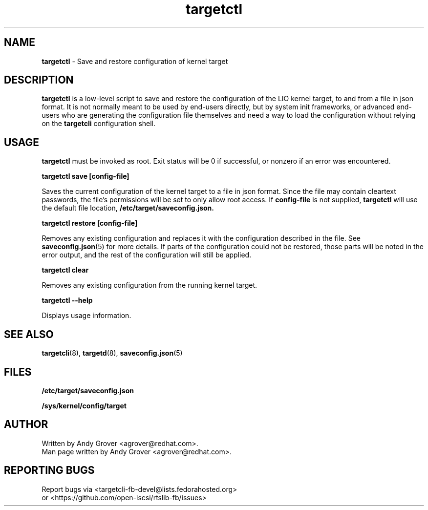 .TH targetctl 8
.SH NAME
.B targetctl
\- Save and restore configuration of kernel target
.SH DESCRIPTION
.B targetctl
is a low-level script to save and restore the configuration of the LIO
kernel target, to and from a file in json format. It is not normally meant to
be used by end-users directly, but by system init frameworks, or
advanced end-users who are generating the configuration file
themselves and need a way to load the configuration without
relying on the
.B targetcli
configuration shell.
.SH USAGE
.B targetctl
must be invoked as root. Exit status will be 0 if successful, or
nonzero if an error was encountered.
.P
.B targetctl save [config-file]
.P
Saves the current configuration of the kernel target to a file in json
format. Since the file may contain cleartext passwords, the file's
permissions will be set to only allow root access. If
.B config-file
is not supplied,
.B targetctl
will use the default file location,
.BR /etc/target/saveconfig.json.
.P
.B targetctl restore [config-file]
.P
Removes any existing configuration and replaces it with the
configuration described in the file. See
.BR saveconfig.json (5)
for more details. If parts of the configuration could not be restored,
those parts will be noted in the error output, and the rest of the
configuration will still be applied.
.P
.B targetctl clear
.P
Removes any existing configuration from the running kernel target.
.P
.B targetctl --help
.P
Displays usage information.
.P
.SH SEE ALSO
.BR targetcli (8),
.BR targetd (8),
.BR saveconfig.json (5)
.SH FILES
.B /etc/target/saveconfig.json
.P
.B /sys/kernel/config/target
.SH AUTHOR
Written by Andy Grover <agrover@redhat.com>.
.br
Man page written by Andy Grover <agrover@redhat.com>.
.SH REPORTING BUGS
Report bugs via <targetcli-fb-devel@lists.fedorahosted.org>
.br
or <https://github.com/open-iscsi/rtslib-fb/issues>
